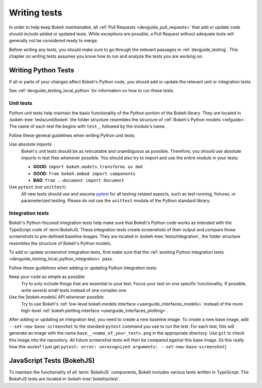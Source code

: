 .. _devguide_writing_tests:

Writing tests
=============

In order to help keep Bokeh maintainable, all
:ref:`Pull Requests <devguide_pull_requests>` that add or update code should
include added or updated tests. While exceptions are possible, a Pull Request
without adequate tests will generally not be considered ready to merge.

Before writing any tests, you should make sure to go through the relevant
passages in :ref:`devguide_testing`. This chapter on writing tests assumes you
know how to run and analyze the tests you are working on.

Writing Python Tests
--------------------

If all or parts of your changes affect Bokeh's Python code, you should add or
update the relevant unit or integration tests.

See :ref:`devguide_testing_local_python` for information on how to run these
tests.

Unit tests
~~~~~~~~~~
Python unit tests help maintain the basic functionality of the Python portion of
the Bokeh library. They are located in :bokeh-tree:`tests/unit/bokeh` the folder
structure resembles the structure of :ref:`Bokeh's Python models <refguide>`.
The name of each test file begins with ``test_``, followed by the module's name.

Follow these general guidelines when writing Python unit tests:

Use absolute imports
    Bokeh's unit tests should be as relocatable and unambiguous as possible.
    Therefore, you should use absolute imports in test files whenever possible.
    You should also try to import and use the entire module in your tests:

    * **GOOD**: ``import bokeh.models.transforms as bmt``
    * **GOOD**: ``from bokeh.embed import components``
    * **BAD**: ``from ..document import Document``

Use ``pytest`` (not ``unittest``)
    All new tests should use and assume `pytest`_ for all testing-related
    aspects, such as test running, fixtures, or parameterized testing. Please
    do *not* use the ``unittest`` module of the Python standard library.

Integration tests
~~~~~~~~~~~~~~~~~

Bokeh's Python-focused integration tests help make sure that Bokeh's Python code
works as intended with the TypeScript code of :term:BokehJS. These integration
tests create screenshots of their output and compare those screenshots to
pre-defined baseline images. They are located in
:bokeh-tree:`tests/integration`, the folder structure resembles the structure
of Bokeh's Python models.

To add or update screenshot integration tests, first make sure that the
:ref:`existing Python integration tests <devguide_testing_local_python_integration>`
pass.

Follow these guidelines when adding or updating Python integration tests:

Keep your code as simple as possible
    Try to only include things that are essential to your test. Focus your test
    on one specific functionality. If possible, write several small tests
    instead of one complex one.

Use the |bokeh.models| API whenever possible
    Try to use Bokeh's
    :ref:`low-level bokeh.models interface <userguide_interfaces_models>` instead of
    the more high-level
    :ref:`bokeh.plotting interface <userguide_interfaces_plotting>`.

After adding or updating an integration test, you need to create a new baseline
image. To create a new base image, add ``--set-new-base-screenshot`` to the
standard ``pytest`` command you use to run the test. For each test, this will
generate an image with the name ``base__<name_of_your_test>.png`` in the
appropriate directory. Use ``git`` to check this image into the repository. All
future screenshot tests will then be compared against this base image.
[Is this really how this works? I just get  ``pytest: error: unrecognized arguments: --set-new-base-screenshot``]


JavaScript Tests (BokehJS)
--------------------------

To maintain the functionality of all :term:`BokehJS` components, Bokeh includes
various tests written in TypeScript. The BokehJS tests are located in
:bokeh-tree:`bokehjs/test`.

.. seealso::
    For more information on tests related to BokehJS, see
    :ref:`devguide_bokehjs_development_testing` in the
    :ref:`BokehJS section <devguide_bokehjs>` of this guide.

.. _GithubCI: https://github.com/bokeh/bokeh/actions
.. _pytest: https://docs.pytest.org
